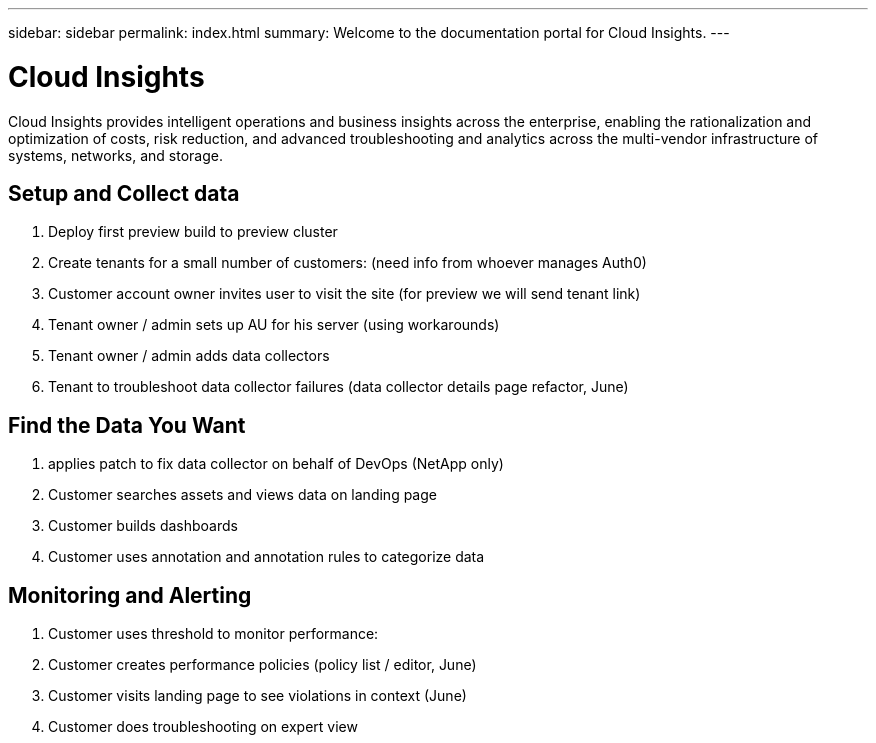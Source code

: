 ---
sidebar: sidebar
permalink: index.html
summary: Welcome to the documentation portal for Cloud Insights.
---

= Cloud Insights
:hardbreaks:
:nofooter:
:icons: font
:linkattrs:
:imagesdir: ./media/
:keywords: OnCommand, Insight, documentation, help

Cloud Insights provides intelligent operations and business insights across the enterprise, enabling the rationalization and optimization of costs, risk reduction, and advanced troubleshooting and analytics across the multi-vendor infrastructure of systems, networks, and storage.

toc::[]

== Setup and Collect data

. Deploy first preview build to preview cluster
. Create tenants for a small number of customers: (need info from whoever manages Auth0)
. Customer account owner invites user to visit the site (for preview we will send tenant link)
. Tenant owner / admin sets up AU for his server (using workarounds)
. Tenant owner / admin adds data collectors
. Tenant to troubleshoot data collector failures (data collector details page refactor, June)

== Find the Data You Want

. applies patch to fix data collector on behalf of DevOps (NetApp only)
. Customer searches assets and views data on landing page
. Customer builds dashboards
. Customer uses annotation and annotation rules to categorize data 

== Monitoring and Alerting

. Customer uses threshold to monitor performance:
. Customer creates performance policies (policy list / editor, June)
. Customer visits landing page to see violations in context (June)
. Customer does troubleshooting on expert view

